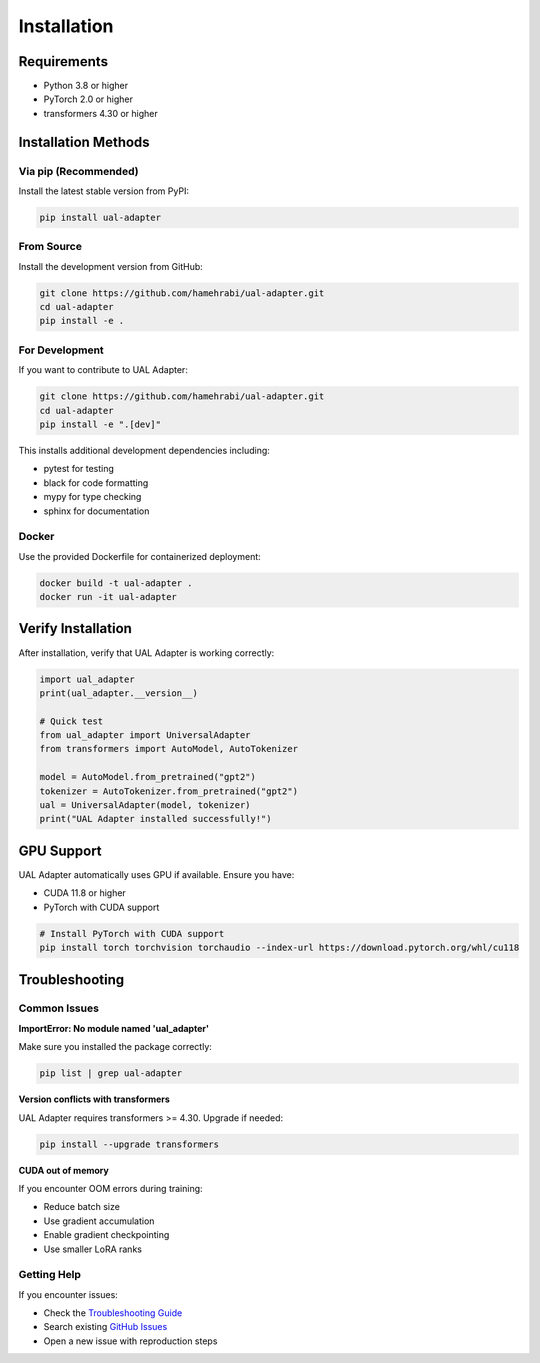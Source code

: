 Installation
============

Requirements
------------

* Python 3.8 or higher
* PyTorch 2.0 or higher
* transformers 4.30 or higher

Installation Methods
--------------------

Via pip (Recommended)
~~~~~~~~~~~~~~~~~~~~~

Install the latest stable version from PyPI:

.. code-block:: bash

   pip install ual-adapter

From Source
~~~~~~~~~~~

Install the development version from GitHub:

.. code-block:: bash

   git clone https://github.com/hamehrabi/ual-adapter.git
   cd ual-adapter
   pip install -e .

For Development
~~~~~~~~~~~~~~~

If you want to contribute to UAL Adapter:

.. code-block:: bash

   git clone https://github.com/hamehrabi/ual-adapter.git
   cd ual-adapter
   pip install -e ".[dev]"

This installs additional development dependencies including:

* pytest for testing
* black for code formatting
* mypy for type checking
* sphinx for documentation

Docker
~~~~~~

Use the provided Dockerfile for containerized deployment:

.. code-block:: bash

   docker build -t ual-adapter .
   docker run -it ual-adapter

Verify Installation
-------------------

After installation, verify that UAL Adapter is working correctly:

.. code-block:: python

   import ual_adapter
   print(ual_adapter.__version__)

   # Quick test
   from ual_adapter import UniversalAdapter
   from transformers import AutoModel, AutoTokenizer

   model = AutoModel.from_pretrained("gpt2")
   tokenizer = AutoTokenizer.from_pretrained("gpt2")
   ual = UniversalAdapter(model, tokenizer)
   print("UAL Adapter installed successfully!")

GPU Support
-----------

UAL Adapter automatically uses GPU if available. Ensure you have:

* CUDA 11.8 or higher
* PyTorch with CUDA support

.. code-block:: bash

   # Install PyTorch with CUDA support
   pip install torch torchvision torchaudio --index-url https://download.pytorch.org/whl/cu118

Troubleshooting
---------------

Common Issues
~~~~~~~~~~~~~

**ImportError: No module named 'ual_adapter'**

Make sure you installed the package correctly:

.. code-block:: bash

   pip list | grep ual-adapter

**Version conflicts with transformers**

UAL Adapter requires transformers >= 4.30. Upgrade if needed:

.. code-block:: bash

   pip install --upgrade transformers

**CUDA out of memory**

If you encounter OOM errors during training:

* Reduce batch size
* Use gradient accumulation
* Enable gradient checkpointing
* Use smaller LoRA ranks

Getting Help
~~~~~~~~~~~~

If you encounter issues:

* Check the `Troubleshooting Guide <advanced/troubleshooting.html>`_
* Search existing `GitHub Issues <https://github.com/hamehrabi/ual-adapter/issues>`_
* Open a new issue with reproduction steps
